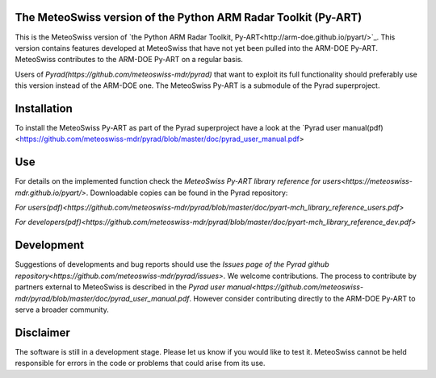 .. -*- mode: rst -*-

|docs users|

.. |docs users| image:: https://img.shields.io/badge/docs-users-4088b8.svg
    :target: https://meteoswiss-mdr.github.io/pyart/

The MeteoSwiss version of the Python ARM Radar Toolkit (Py-ART)
===============================================================

This is the MeteoSwiss version of `the Python ARM Radar Toolkit, Py-ART<http://arm-doe.github.io/pyart/>`_. This version contains features developed at MeteoSwiss that have not yet been pulled into the ARM-DOE Py-ART. MeteoSwiss contributes to the ARM-DOE Py-ART on a regular basis.

Users of `Pyrad(https://github.com/meteoswiss-mdr/pyrad)` that want to exploit its full functionality should preferably use this version instead of the ARM-DOE one. The MeteoSwiss Py-ART is a submodule of the Pyrad superproject.

Installation
============
To install the MeteoSwiss Py-ART as part of the Pyrad superproject have a look at the `Pyrad user manual(pdf)<https://github.com/meteoswiss-mdr/pyrad/blob/master/doc/pyrad_user_manual.pdf>


Use
===
For details on the implemented function check the `MeteoSwiss Py-ART library reference for users<https://meteoswiss-mdr.github.io/pyart/>`. Downloadable copies can be found in the Pyrad repository:

`For users(pdf)<https://github.com/meteoswiss-mdr/pyrad/blob/master/doc/pyart-mch_library_reference_users.pdf>`

`For developers(pdf)<https://github.com/meteoswiss-mdr/pyrad/blob/master/doc/pyart-mch_library_reference_dev.pdf>`

Development
===========
Suggestions of developments and bug reports should use the `Issues page of the Pyrad github repository<https://github.com/meteoswiss-mdr/pyrad/issues>.`
We welcome contributions. The process to contribute by partners external to MeteoSwiss is described in the `Pyrad user manual<https://github.com/meteoswiss-mdr/pyrad/blob/master/doc/pyrad_user_manual.pdf`. However consider contributing directly to the ARM-DOE Py-ART to serve a broader community.

Disclaimer
==========
The software is still in a development stage. Please let us know if you would like to test it.
MeteoSwiss cannot be held responsible for errors in the code or problems that could arise from its use.
